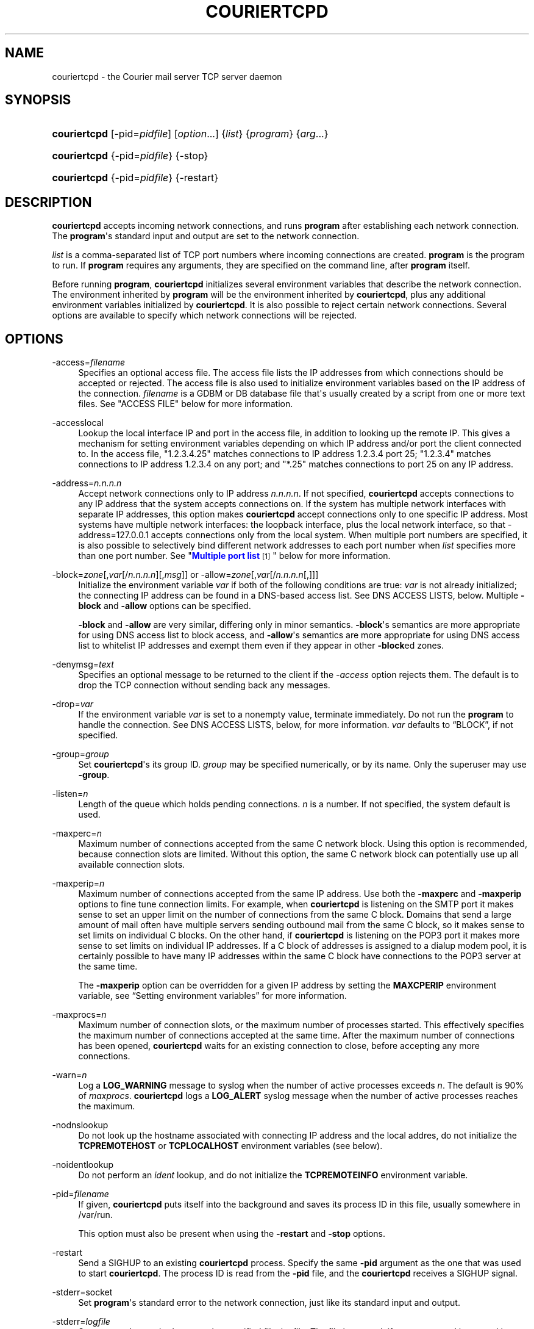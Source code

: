 '\" t
.\"<!-- Copyright 2000-2015 Double Precision, Inc.  See COPYING for -->
.\"<!-- distribution information. -->
.\"     Title: couriertcpd
.\"    Author: Sam Varshavchik
.\" Generator: DocBook XSL Stylesheets v1.79.1 <http://docbook.sf.net/>
.\"      Date: 03/11/2017
.\"    Manual: Double Precision, Inc.
.\"    Source: Courier Mail Server
.\"  Language: English
.\"
.TH "COURIERTCPD" "1" "03/11/2017" "Courier Mail Server" "Double Precision, Inc."
.\" -----------------------------------------------------------------
.\" * Define some portability stuff
.\" -----------------------------------------------------------------
.\" ~~~~~~~~~~~~~~~~~~~~~~~~~~~~~~~~~~~~~~~~~~~~~~~~~~~~~~~~~~~~~~~~~
.\" http://bugs.debian.org/507673
.\" http://lists.gnu.org/archive/html/groff/2009-02/msg00013.html
.\" ~~~~~~~~~~~~~~~~~~~~~~~~~~~~~~~~~~~~~~~~~~~~~~~~~~~~~~~~~~~~~~~~~
.ie \n(.g .ds Aq \(aq
.el       .ds Aq '
.\" -----------------------------------------------------------------
.\" * set default formatting
.\" -----------------------------------------------------------------
.\" disable hyphenation
.nh
.\" disable justification (adjust text to left margin only)
.ad l
.\" -----------------------------------------------------------------
.\" * MAIN CONTENT STARTS HERE *
.\" -----------------------------------------------------------------
.SH "NAME"
couriertcpd \- the Courier mail server TCP server daemon
.SH "SYNOPSIS"
.HP \w'\fBcouriertcpd\fR\ 'u
\fBcouriertcpd\fR [\-pid=\fIpidfile\fR] [\fIoption\fR...] {\fIlist\fR} {\fIprogram\fR} {\fIarg\fR...}
.HP \w'\fBcouriertcpd\fR\ 'u
\fBcouriertcpd\fR {\-pid=\fIpidfile\fR} {\-stop}
.HP \w'\fBcouriertcpd\fR\ 'u
\fBcouriertcpd\fR {\-pid=\fIpidfile\fR} {\-restart}
.SH "DESCRIPTION"
.PP
\fBcouriertcpd\fR
accepts incoming network connections, and runs
\fBprogram\fR
after establishing each network connection\&. The
\fBprogram\fR\*(Aqs standard input and output are set to the network connection\&.
.PP
\fIlist\fR
is a comma\-separated list of TCP port numbers where incoming connections are created\&.
\fBprogram\fR
is the program to run\&. If
\fBprogram\fR
requires any arguments, they are specified on the command line, after
\fBprogram\fR
itself\&.
.PP
Before running
\fBprogram\fR,
\fBcouriertcpd\fR
initializes several environment variables that describe the network connection\&. The environment inherited by
\fBprogram\fR
will be the environment inherited by
\fBcouriertcpd\fR, plus any additional environment variables initialized by
\fBcouriertcpd\fR\&. It is also possible to reject certain network connections\&. Several options are available to specify which network connections will be rejected\&.
.SH "OPTIONS"
.PP
\-access=\fIfilename\fR
.RS 4
Specifies an optional access file\&. The access file lists the IP addresses from which connections should be accepted or rejected\&. The access file is also used to initialize environment variables based on the IP address of the connection\&.
\fIfilename\fR
is a GDBM or DB database file that\*(Aqs usually created by a script from one or more text files\&. See "ACCESS FILE" below for more information\&.
.RE
.PP
\-accesslocal
.RS 4
Lookup the local interface IP and port in the access file, in addition to looking up the remote IP\&. This gives a mechanism for setting environment variables depending on which IP address and/or port the client connected to\&. In the access file, "1\&.2\&.3\&.4\&.25" matches connections to IP address 1\&.2\&.3\&.4 port 25; "1\&.2\&.3\&.4" matches connections to IP address 1\&.2\&.3\&.4 on any port; and "*\&.25" matches connections to port 25 on any IP address\&.
.RE
.PP
\-address=\fIn\&.n\&.n\&.n\fR
.RS 4
Accept network connections only to IP address
\fIn\&.n\&.n\&.n\fR\&. If not specified,
\fBcouriertcpd\fR
accepts connections to any IP address that the system accepts connections on\&. If the system has multiple network interfaces with separate IP addresses, this option makes
\fBcouriertcpd\fR
accept connections only to one specific IP address\&. Most systems have multiple network interfaces: the loopback interface, plus the local network interface, so that
\-address=127\&.0\&.0\&.1
accepts connections only from the local system\&. When multiple port numbers are specified, it is also possible to selectively bind different network addresses to each port number when
\fIlist\fR
specifies more than one port number\&. See "\m[blue]\fBMultiple port list\fR\m[]\&\s-2\u[1]\d\s+2" below for more information\&.
.RE
.PP
\-block=\fIzone\fR[,\fIvar\fR[/\fIn\&.n\&.n\&.n\fR][,\fImsg\fR]] or \-allow=\fIzone\fR[,\fIvar\fR[/\fIn\&.n\&.n\&.n\fR[,]]]
.RS 4
Initialize the environment variable
\fIvar\fR
if both of the following conditions are true:
\fIvar\fR
is not already initialized; the connecting IP address can be found in a DNS\-based access list\&. See DNS ACCESS LISTS, below\&. Multiple
\fB\-block\fR
and
\fB\-allow\fR
options can be specified\&.
.sp
\fB\-block\fR
and
\fB\-allow\fR
are very similar, differing only in minor semantics\&.
\fB\-block\fR\*(Aqs semantics are more appropriate for using DNS access list to block access, and
\fB\-allow\fR\*(Aqs semantics are more appropriate for using DNS access list to whitelist IP addresses and exempt them even if they appear in other
\fB\-block\fRed zones\&.
.RE
.PP
\-denymsg=\fItext\fR
.RS 4
Specifies an optional message to be returned to the client if the
\fI\-access\fR
option rejects them\&. The default is to drop the TCP connection without sending back any messages\&.
.RE
.PP
\-drop=\fIvar\fR
.RS 4
If the environment variable
\fIvar\fR
is set to a nonempty value, terminate immediately\&. Do not run the
\fBprogram\fR
to handle the connection\&. See DNS ACCESS LISTS, below, for more information\&.
\fIvar\fR
defaults to
\(lqBLOCK\(rq, if not specified\&.
.RE
.PP
\-group=\fIgroup\fR
.RS 4
Set
\fBcouriertcpd\fR\*(Aqs its group ID\&.
\fIgroup\fR
may be specified numerically, or by its name\&. Only the superuser may use
\fB\-group\fR\&.
.RE
.PP
\-listen=\fIn\fR
.RS 4
Length of the queue which holds pending connections\&.
\fIn\fR
is a number\&. If not specified, the system default is used\&.
.RE
.PP
\-maxperc=\fIn\fR
.RS 4
Maximum number of connections accepted from the same C network block\&. Using this option is recommended, because connection slots are limited\&. Without this option, the same C network block can potentially use up all available connection slots\&.
.RE
.PP
\-maxperip=\fIn\fR
.RS 4
Maximum number of connections accepted from the same IP address\&. Use both the
\fB\-maxperc\fR
and
\fB\-maxperip\fR
options to fine tune connection limits\&. For example, when
\fBcouriertcpd\fR
is listening on the SMTP port it makes sense to set an upper limit on the number of connections from the same C block\&. Domains that send a large amount of mail often have multiple servers sending outbound mail from the same C block, so it makes sense to set limits on individual C blocks\&. On the other hand, if
\fBcouriertcpd\fR
is listening on the POP3 port it makes more sense to set limits on individual IP addresses\&. If a C block of addresses is assigned to a dialup modem pool, it is certainly possible to have many IP addresses within the same C block have connections to the POP3 server at the same time\&.
.sp
The
\fB\-maxperip\fR
option can be overridden for a given IP address by setting the
\fBMAXCPERIP\fR
environment variable, see
\(lqSetting environment variables\(rq
for more information\&.
.RE
.PP
\-maxprocs=\fIn\fR
.RS 4
Maximum number of connection slots, or the maximum number of processes started\&. This effectively specifies the maximum number of connections accepted at the same time\&. After the maximum number of connections has been opened,
\fBcouriertcpd\fR
waits for an existing connection to close, before accepting any more connections\&.
.RE
.PP
\-warn=\fIn\fR
.RS 4
Log a
\fBLOG_WARNING\fR
message to syslog when the number of active processes exceeds
\fIn\fR\&. The default is 90% of
\fImaxprocs\fR\&.
\fBcouriertcpd\fR
logs a
\fBLOG_ALERT\fR
syslog message when the number of active processes reaches the maximum\&.
.RE
.PP
\-nodnslookup
.RS 4
Do not look up the hostname associated with connecting IP address and the local addres, do not initialize the
\fBTCPREMOTEHOST\fR
or
\fBTCPLOCALHOST\fR
environment variables (see below)\&.
.RE
.PP
\-noidentlookup
.RS 4
Do not perform an
\fIident\fR
lookup, and do not initialize the
\fBTCPREMOTEINFO\fR
environment variable\&.
.RE
.PP
\-pid=\fIfilename\fR
.RS 4
If given,
\fBcouriertcpd\fR
puts itself into the background and saves its process ID in this file, usually somewhere in
/var/run\&.
.sp
This option must also be present when using the
\fB\-restart\fR
and
\fB\-stop\fR
options\&.
.RE
.PP
\-restart
.RS 4
Send a SIGHUP to an existing
\fBcouriertcpd\fR
process\&. Specify the same
\fB\-pid\fR
argument as the one that was used to start
\fBcouriertcpd\fR\&. The process ID is read from the
\fB\-pid\fR
file, and the
\fBcouriertcpd\fR
receives a SIGHUP signal\&.
.RE
.PP
\-stderr=socket
.RS 4
Set
\fBprogram\fR\*(Aqs standard error to the network connection, just like its standard input and output\&.
.RE
.PP
\-stderr=\fIlogfile\fR
.RS 4
Set
\fBprogram\fR\*(Aqs standard error to the specified file,
logfile\&. The file is created, if necessary, and is opened in append mode\&.
.RE
.PP
\-stderrlogger=\fIlogprogram\fR
.RS 4
Set
\fBprogram\fR\*(Aqs standard error to a pipe, which is read by
\fBlogprogram\fR\&. Only one instance of
\fIlogger\fR
is started, which receives standard error from every instance of
\fBprogram\fR\&. The specified
\fIlogger\fR
is executed with the output end of the stderr pipe connected as standard input\&.
\fIlogprogram\fR
is executed with one argument \-
\fBprogram\fR\*(Aqs name\&.
.RE
.PP
\-stderrloggername=name
.RS 4
Use
\fIname\fR
as the argument to
\fIlogprogram\fR, instead of the
\fBprogram\fR\*(Aqs name\&.
.RE
.PP
\-stop
.RS 4
Stop (kill) an existing
\fBcouriertcpd\fR
process\&. Specify the same
\fB\-pid\fR
argument as the one that was used to start
\fBcouriertcpd\fR\&. The process ID is read from the
\fB\-pid\fR
file, and the
\fBcouriertcpd\fR
process is killed\&. All child processes of
\fBcouriertcpd\fR
will receive a SIGTERM signal\&.
.RE
.PP
\-user=\fIuser\fR
.RS 4
Set
\fBcouriertcpd\fR\*(Aqs user ID\&. Also, the group ID is set to the user\*(Aqs group ID\&. Using both
\fB\-group\fR
and
\fB\-user\fR
is not necessary\&. Only the superuser can specify
\fB\-user\fR\&.
.RE
.SH "MULTIPLE PORT LIST"
.PP
The
\fIlist\fR
argument can be a comma\-separated list of multiple port numbers\&.
\fBcouriertcpd\fR
will create network connections on any listed port\&. Each port number can be optionally specified as "address\&.port", for example:
.sp
.if n \{\
.RS 4
.\}
.nf
couriertcpd \-pid=/var/run/smtp\&.pid 127\&.0\&.0\&.1\&.25,999 \fIprogram\fR
.fi
.if n \{\
.RE
.\}
.PP
This instance accepts network connections to either port 25 or port 999, however connections on port 25 are created only on the IP address 127\&.0\&.0\&.1, the loopback interface\&.
.PP
Whenever an IP address is not specified, network connections are accepted to any IP address (called "wildcarding")\&. On IPv6\-capable systems,
\fBcouriertcpd\fR
will attempt to create two incoming network connection ports, if an IP address is not specified\&. After creating the first port as an IPv6 wildcard port, couriertcpd will then attept to create an IPv4 wildcard port, with the same port number\&. Some BSD\-derived systems must use separate IPv6 and IPv4 wildcard ports to create incoming network connections\&. Most other systems only need an IPv6 port to create both IPv6 and IPv4 incoming network connections\&.
\fBcouriertcpd\fR
quietly ignores a failure to create an IPv4 wildcard port, as long as an IPv6 wildcard was succesfully created\&.
.PP
The
\fB\-address\fR
option can be used to default a specific IP address for every listed port number\&. For example:
.sp
.if n \{\
.RS 4
.\}
.nf
couriertcpd \-pid=/var/run/smtp\&.pid 127\&.0\&.0\&.1\&.25,127\&.0\&.0\&.1\&.999 \fIprogram\fR
.fi
.if n \{\
.RE
.\}
.PP
and
.sp
.if n \{\
.RS 4
.\}
.nf
couriertcpd \-pid=/var/run/smtp\&.pid \-address=127\&.0\&.0\&.1 25,999 \fIprogram\fR
.fi
.if n \{\
.RE
.\}
.PP
will create network connections on ports 25 and 999 of the IP address 127\&.0\&.0\&.1\&.
.SH "ACCESS FILE"
.PP
The access file lists IP addresses that
\fBcouriertcpd\fR
will accept or reject connections from\&. An access file is optional\&. Without an access file
\fBcouriertcpd\fR
accepts a connection from any IP address\&.
.PP
Both IPv4 and IPv6 addresses can be specified, if IPv6 support is available\&. A non\-standard syntax is currently used to specify IPv6 addresses\&. This is subject to change in the near future\&. IPv6 support is currently considered to be experimental\&.
.PP
The access file is a binary database file that\*(Aqs usually created by a script, such as
\m[blue]\fB\fBmakesmtpaccess\fR(8)\fR\m[]\&\s-2\u[2]\d\s+2, or
\m[blue]\fB\fBmakeimapaccess\fR(8)\fR\m[]\&\s-2\u[3]\d\s+2, from one or more plain text files\&. Blank lines in the text file are ignored\&. Lines that start with the # character are also ignored\&.
.SS "Rejecting and accepting connections by IP address"
.PP
The following line instructs
\fBcouriertcpd\fR
to reject all connections from an IP address range:
.sp
.if n \{\
.RS 4
.\}
.nf
netblock<tab>deny
.fi
.if n \{\
.RE
.\}
.PP
\fInetblock\fR
is an IP address, such as
192\&.68\&.0\&.2\&.
<tab>
is the ASCII tab character\&. There MUST be exactly one tab character after the IP address and the word "deny"\&.
.PP
You can also block connections from an entire network C block:
.sp
.if n \{\
.RS 4
.\}
.nf
192\&.68\&.0<tab>deny
.fi
.if n \{\
.RE
.\}
.PP
This blocks connections from IP addresses
192\&.68\&.0\&.0
through
192\&.68\&.0\&.255\&. Blocking connections from an entire B or A network block works the same way\&.
.PP
Use the word "allow" instead of "deny" to explicitly allow connections from that IP address or netblock\&. For example:
.sp
.if n \{\
.RS 4
.\}
.nf
192\&.68\&.0<tab>deny
192\&.68\&.0\&.10<tab>allow
.fi
.if n \{\
.RE
.\}
.PP
This blocks all connections from
192\&.68\&.0\&.0
to
192\&.68\&.0\&.255
except for
192\&.68\&.0\&.10\&. These two lines can occur in any order\&.
\fBcouriertcpd\fR
always uses the line with the most specific IP address\&.
.PP
If the IP address of the connection is not found in the access file the connection is accepted by default\&. The following line causes unlisted connections to be rejected:
.sp
.if n \{\
.RS 4
.\}
.nf
*<tab>deny
.fi
.if n \{\
.RE
.\}
.SS "IPv6 addresses"
.if n \{\
.sp
.\}
.RS 4
.it 1 an-trap
.nr an-no-space-flag 1
.nr an-break-flag 1
.br
.ps +1
\fBNote\fR
.ps -1
.br
.PP
IPv6 support in the access file is experimental, and is subject to change in a future release\&. The following syntax is subject to change at any time\&.
.sp .5v
.RE
.PP
The access file can also specify IPv6 addresses, if IPv6 support is available\&. The existing IPv4 address format is used for IPv6\-mapped IPv4 addresses, and no changes are required\&. For all other IPv6 addresses use the following format:
.sp
.if n \{\
.RS 4
.\}
.nf
:hhhh:hhhh:hhhh:hhhh:hhhh:hhhh:hhhh:hhhh<tab>\fIaction\fR
.fi
.if n \{\
.RE
.\}
.PP
The IPv6 address must begin with :\&. The initial : character is not really a part of the IPv6 address, it is only used to designate this record as an IPv6 address, allowing an access file to contain a mixture of IPv4 and IPv6 addresses\&. The IPv6 address follows the initial : character, and it must be spelled out
\fIusing zero\-padded lowercase hexadecimal digits\fR\&. For example:
.sp
.if n \{\
.RS 4
.\}
.nf
:0000:0000:0000:0000:0000:f643:00a2:9354<tab>deny
.fi
.if n \{\
.RE
.\}
.PP
Netblocks must be specified using even\-word boundaries only:
.sp
.if n \{\
.RS 4
.\}
.nf
:3ffe<tab>deny
.fi
.if n \{\
.RE
.\}
.PP
This will deny entire 3ffe::/16 (6bone network, which is phased out)\&.
.sp
.if n \{\
.RS 4
.\}
.nf
:2002:c0a8<tab>deny
.fi
.if n \{\
.RE
.\}
.PP
This will deny 2002:c0a8::/32 (6to4 addresses derived from private address space)\&.
.SS "Setting environment variables"
.PP
allow
can be optionally followed by a list of environment variable assignments, separated by commas\&. The environment variables are set before executing
\fBprogram\fR
or checking access lists (see below)\&. For example:
.sp
.if n \{\
.RS 4
.\}
.nf
192\&.68\&.0<tab>allow,RELAYCLIENT
192\&.68\&.0\&.10<tab>allow,RELAYCLIENT,SIZELIMIT=1000000
.fi
.if n \{\
.RE
.\}
.PP
This sets
\fBRELAYCLIENT\fR
environment variable for connections from the
192\&.68\&.0
block\&. In addition to that, the
\fBSIZELIMIT\fR
environment variable is set to
1000000
if the connection comes from the IP address
192\&.68\&.0\&.10\&.
.PP
Note that
\fBRELAYCLIENT\fR
must be explicitly specified for the IP address
192\&.68\&.0\&.10\&. The first line is NOT used for connections from this IP address\&.
\fBcouriertcpd\fR
only reads one entry from the access file, the entry for the most specific IP address\&.
.sp
.if n \{\
.RS 4
.\}
.nf
192\&.68\&.0\&.10<tab>allow,MAXCPERIP=100
.fi
.if n \{\
.RE
.\}
.PP
\fBcouriertcpd\fR
itself implements the
\fBMAXCPERIP\fR
environment variable setting in the access file, as an override to the
\fB\-maxperip\fR
parameter, which specifies the maximum number of connections from the same IP address\&. If specified in the access file for an IP address, or an IP address range, the value given by
\fBMAXCPERIP\fR
overrides it\&.
.SS "DNS ACCESS LISTS"
.PP
An alternative to listing banned IP addresses in access files is to use an external DNS\-based IP access list\&.
.PP
\fBcouriertcpd\fR\*(Aqs default configuration does not automatically reject connections from banned IP address unless the
\fB\-drop\fR
option is present\&. Instead,
\fBcouriertcpd\fR
sets an environment variable if the connecting address has a hit in the DNS access list\&. The
Courier
mail server rejects all mail if the connection\*(Aqs environment has the environment variable
\fBBLOCK\fR
set to a non\-empty string, and it just so happens that
\fB\-block\fR
and
\fB\-allow\fR
set the
\fBBLOCK\fR
environment variable by default\&.
.sp
.if n \{\
.RS 4
.\}
.nf
\-allow=dnswl\&.example\&.com \-block=dnsbl\&.example\&.com
.fi
.if n \{\
.RE
.\}
.PP
\fB\-allow\fR
and
\fB\-block\fR\*(Aqs parameter gives the DNS zone where the access list query gets performed\&. In this example,
\fBcouriertcpd\fR
makes a DNS query for
\(lqd\&.c\&.b\&.a\&.dnswl\&.example\&.com\(rq, then, if necessary, for
\(lqd\&.c\&.b\&.a\&.dnsbl\&.example\&.com\(rq, for a connection from the IPv4 address
\fIa\&.b\&.c\&.d\fR\&.
.PP
For IPv6 addresses, the DNS query consists of individual hexadecimal nybbles (in reverse order, like the IPv4 query)\&.
.PP
If the DNS query succeeds (more details below),
\fB\-allow\fR
sets the environment variable to an empty string, and
\fB\-block\fR
sets the environment variable from the
TXT
record in the DNS response, if one was requested (see below), or to a default message for regular DNS queries for
A
records\&. It should be possible to use
\fBcouriertcpd\fR
with DNS access lists that use either
A
or
TXT
records\&.
.PP
The DNS zone parameter to
\fB\-allow\fR
and
\fB\-block\fR
has up to three additional components, which must be given in the following order, if more than one optional component gets specified:
.sp
.if n \{\
.RS 4
.\}
.nf
\-allow=dnswl\&.example\&.com,BLOCK2
.fi
.if n \{\
.RE
.\}
.PP
The environment variable that gets set by the DNS access list query can be changed from the default of
\fBBLOCK\fR
to something else,
\fBBLOCK2\fR
in this example\&. The
Courier
mail server pays attention only to
\fBBLOCK\fR, this is for the benefit of local or custom hacks, which want to leverage
\fBcouriertcpd\fR\*(Aqs DNS access list lookup facilities, but want it for other purposes\&.
.sp
.if n \{\
.RS 4
.\}
.nf
\-block=dnsbl\&.example\&.com/127\&.0\&.0\&.2
.fi
.if n \{\
.RE
.\}
.PP
\fBcouriertcpd\fR\*(Aqs DNS access list lookup normally ignores the contents of the actual
A
record in the DNS access list, however some DNS access lists may use different
A
record to indicate different kinds of records\&. Given an explicit IP address to
\fBcouriertcpd\fR
results in the environment variable getting set only if the lookup returned the matching
A
record\&. An
A
record must exist in the DNS access list, in addition to any
TXT
record\&. If an explicit IP address is not given, any
A
or
TXT
record sets
\fB\-allow\fR
and
\fB\-block\fR\*(Aqs environment variable\&.
.sp
.if n \{\
.RS 4
.\}
.nf
\-block=dnsbl\&.example\&.com,BLOCK,Go away
.fi
.if n \{\
.RE
.\}
.PP
The last component specifies a custom message that overrides the default rejection message\&. Note that this is a single parameter to
couriertcpd, so the parameter must be quoted if it contains any spaces or special shell metacharacters\&. A message that\*(Aqs specified as
\(lq*\(rq
results in a
TXT
query to the DNS access list instead of the regular
A
query\&. This is for DNS access lists that provide
TXT
records, that gets copied into the
\fIBLOCK\fR
variable (or the custom variable)\&. The
\(lq*\(rq
must also be quoted, since it\*(Aqs also a shell metacharacter, and it cannot be used together with an explicit
A
address query, described above\&.
.PP
The custom message parameter gets specified for the
\fB\-block\fR, option\&.
\fB\-allow\fR
also allows takes this parameter, but it has a different meaning\&. If its set, even if it\*(Aqs an empty string,
\fBcouriertcpd\fR
looks for
TXT
records in the DNS access list that\*(Aqs used as a whitelist, in addition to the
A
records (using the
\(lqany\(rq
query):
.sp
.if n \{\
.RS 4
.\}
.nf
\-allow=dnswl\&.example\&.com,BLOCK,
.fi
.if n \{\
.RE
.\}
.PP
Without this parameter
\fBcouriertcpd\fR
queries for
A
records only\&.
.PP
Finally, a literal IP address, if given, must always follow the variable name:
.sp
.if n \{\
.RS 4
.\}
.nf
\-block=dnsbl\&.example\&.com,BLOCK/127\&.0\&.0\&.2,Go away
.fi
.if n \{\
.RE
.\}
.PP
\fB\-block\fR
normally searches the DNS access list for either
A
or
TXT
records using the
\(lqany\(rq
DNS query\&. Sometimes this can cause problems, or not work at all, with older DNS servers\&. Specifying a custom message results in
\fB\-block\fR
executing an ordinary
A
DNS query\&.
\fB\-allow\fR
always uses an
A
query\&.
.SS "MULTIPLE DNS LISTS"
.PP
Multiple
\fB\-block\fR
and
\fB\-allow\fR
options can be given\&. The connecting IP address gets looked up in multiple access lists\&. This is implemented as follows\&.
.PP
\fBcouriertcpd\fR
processes all
\fB\-block\fR
and
\fB\-allow\fR
options in list order\&. If each option\*(Aqs environment variable (\fBBLOCK\fR
or something else) is already set,
\fBcouriertcpd\fR
skips the DNS access list lookup\&. Therefore, when multiple options use the same environment variable, the first DNS access list it exists in will set the environment variable, and the remaining ones get ignored, but any remaining
\fB\-block\fRs and
\fB\-allow\fRs for different environment variables still get processed\&.
.PP
It follows that, in general,
\fB\-allow\fR
options should always be listed first, before any
\fB\-block\fRs; but it\*(Aqs also possible to implement a complicated policy with some
\fB\-allow\fRs, then some
\fB\-block\fRs, then more
\fB\-allow\fRs and
\fB\-block\fRs\&.
.SS "ADDITIONAL DNS ACCESS LIST VARIABLES"
.PP
Three additional environment variables may get set in conjunction with a successful DNS access list lookup:
.PP
BLOCK_IP
.RS 4
.PP
The contents of the
A
record in the DNS access list, if one exists (this is not set for DNS access lists that use TXT record)\&.
.RE
.PP
BLOCK_TXT
.RS 4
.PP
The contents of the
TXT
record in the DNS access list, if one exists\&. This will generally be the same as
\fBBLOCK\fR
for
\fB\-block\fRs, but will also provide the contents of the
TXT
record for
\fB\-allow\fRs (if it has a dummy custom message portion) which always set
\fBBLOCK\fR
to an empty string\&.
.RE
.PP
BLOCK_ZONE
.RS 4
.PP
The DNS zone of the succesfull access list lookup, like
\(lqdnsbl\&.example\&.com\(rq\&.
.RE
.PP
\fB\-block\fR
and
\fB\-allow\fR
options that specify a custom environment variable name follow the same naming convention, of appending
\(lq_IP\(rq,
\(lq_TXT\(rq, and
\(lq_ZONE\(rq
suffix to the name of the custom environment variable\&.
.SS "USING DNS WHITELISTS WITH SPF"
.PP
Including
\(lqallowok\(rq
keyword in an SPF setting automatically passes the SPF check for senders whose IP address is found in an
\fB\-allow\fR\-ed access list\&. See
\m[blue]\fB\fBcourier\fR(8)\fR\m[]\&\s-2\u[4]\d\s+2\&.
.SH "ENVIRONMENT VARIABLES"
.PP
\fBcouriertcpd\fR
also initializes the following environment variables prior to running
\fBprogram\fR:
.PP
TCPLOCALHOST
.RS 4
The name of the host on the local end of the network connection, looked up in DNS\&.
\fBTCPLOCALHOST\fR
will not be set if the IP address of the network connection\*(Aqs local end cannot be found in DNS, or if
\fB\-nodnslookup\fR
option is specified\&.
\fBTCPLOCALHOST\fR
will be set to the string
\fBsoftdnserr\fR
if the DNS lookup fails with a temporary error (so you cannot tell if the IP address has a valid host name associated with it), or if the reverse and forward DNS lookups do not match\&.
\fBTCPLOCALHOST\fR
will not be set if the reverse DNS lookup fails completely\&.
.RE
.PP
TCPLOCALIP
.RS 4
The IP address of the local end of the network connection\&.
.RE
.PP
TCPLOCALPORT
.RS 4
Rhe number of the port of the local end of the network connection\&.
.RE
.PP
TCPREMOTEHOST
.RS 4
The hostname of the connecting host\&. Like
\fBTCPLOCALHOST\fR, but for the connecting IP address\&.
.RE
.PP
TCPREMOTEIP
.RS 4
Connecting IP address\&.
.RE
.PP
TCPREMOTEINFO
.RS 4
Identification string received from the IDENT server on the remote IP address\&. Not set if the IDENT server returned an error, or if the
\fB\-noidentlookup\fR
option was specified\&.
.RE
.PP
TCPREMOTEPORT
.RS 4
TCP port of the remote end of the network connection\&.
.RE
.SH "SEE ALSO"
.PP
\m[blue]\fB\fBcourier\fR(8)\fR\m[]\&\s-2\u[4]\d\s+2\&.
.SH "AUTHOR"
.PP
\fBSam Varshavchik\fR
.RS 4
Author
.RE
.SH "NOTES"
.IP " 1." 4
Multiple port list
.RS 4
\%[set $man.base.url.for.relative.links]/#list
.RE
.IP " 2." 4
\fBmakesmtpaccess\fR(8)
.RS 4
\%[set $man.base.url.for.relative.links]/makesmtpaccess.html
.RE
.IP " 3." 4
\fBmakeimapaccess\fR(8)
.RS 4
\%[set $man.base.url.for.relative.links]/makeimapaccess.html
.RE
.IP " 4." 4
\fBcourier\fR(8)
	
.RS 4
\%[set $man.base.url.for.relative.links]/courier.html
.RE
